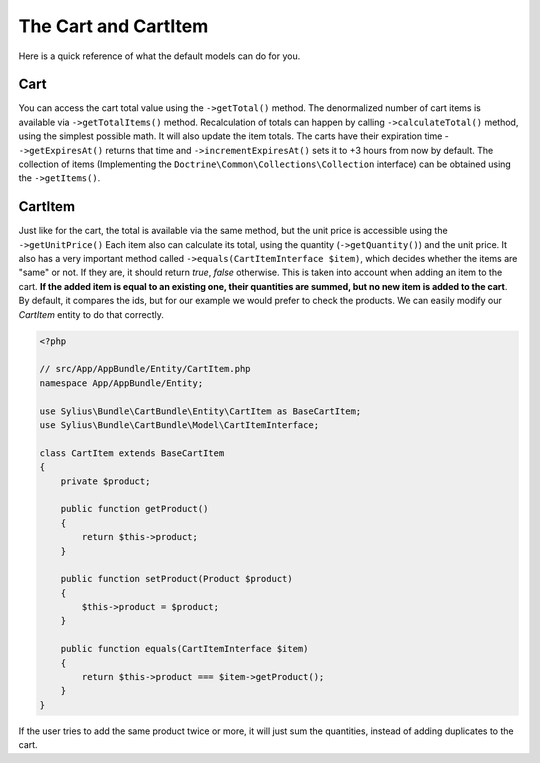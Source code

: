 The Cart and CartItem
=====================

Here is a quick reference of what the default models can do for you.

Cart
----

You can access the cart total value using the ``->getTotal()`` method. The denormalized number of cart items is available via ``->getTotalItems()`` method.
Recalculation of totals can happen by calling ``->calculateTotal()`` method, using the simplest possible math. It will also update the item totals.
The carts have their expiration time - ``->getExpiresAt()`` returns that time and ``->incrementExpiresAt()`` sets it to +3 hours from now by default.
The collection of items (Implementing the ``Doctrine\Common\Collections\Collection`` interface) can be obtained using the ``->getItems()``.

CartItem
--------

Just like for the cart, the total is available via the same method, but the unit price is accessible using the ``->getUnitPrice()`` 
Each item also can calculate its total, using the quantity (``->getQuantity()``) and the unit price.
It also has a very important method called ``->equals(CartItemInterface $item)``, which decides whether the items are "same" or not.
If they are, it should return *true*, *false* otherwise. This is taken into account when adding an item to the cart.
**If the added item is equal to an existing one, their quantities are summed, but no new item is added to the cart**.
By default, it compares the ids, but for our example we would prefer to check the products. We can easily modify our *CartItem* entity to do that correctly.

.. code-block:: php

    <?php

    // src/App/AppBundle/Entity/CartItem.php
    namespace App/AppBundle/Entity;

    use Sylius\Bundle\CartBundle\Entity\CartItem as BaseCartItem;
    use Sylius\Bundle\CartBundle\Model\CartItemInterface;

    class CartItem extends BaseCartItem
    {
        private $product;

        public function getProduct()
        {
            return $this->product;
        }

        public function setProduct(Product $product)
        {
            $this->product = $product;
        }

        public function equals(CartItemInterface $item)
        {
            return $this->product === $item->getProduct();
        }
    }

If the user tries to add the same product twice or more, it will just sum the quantities, instead of adding duplicates to the cart.
